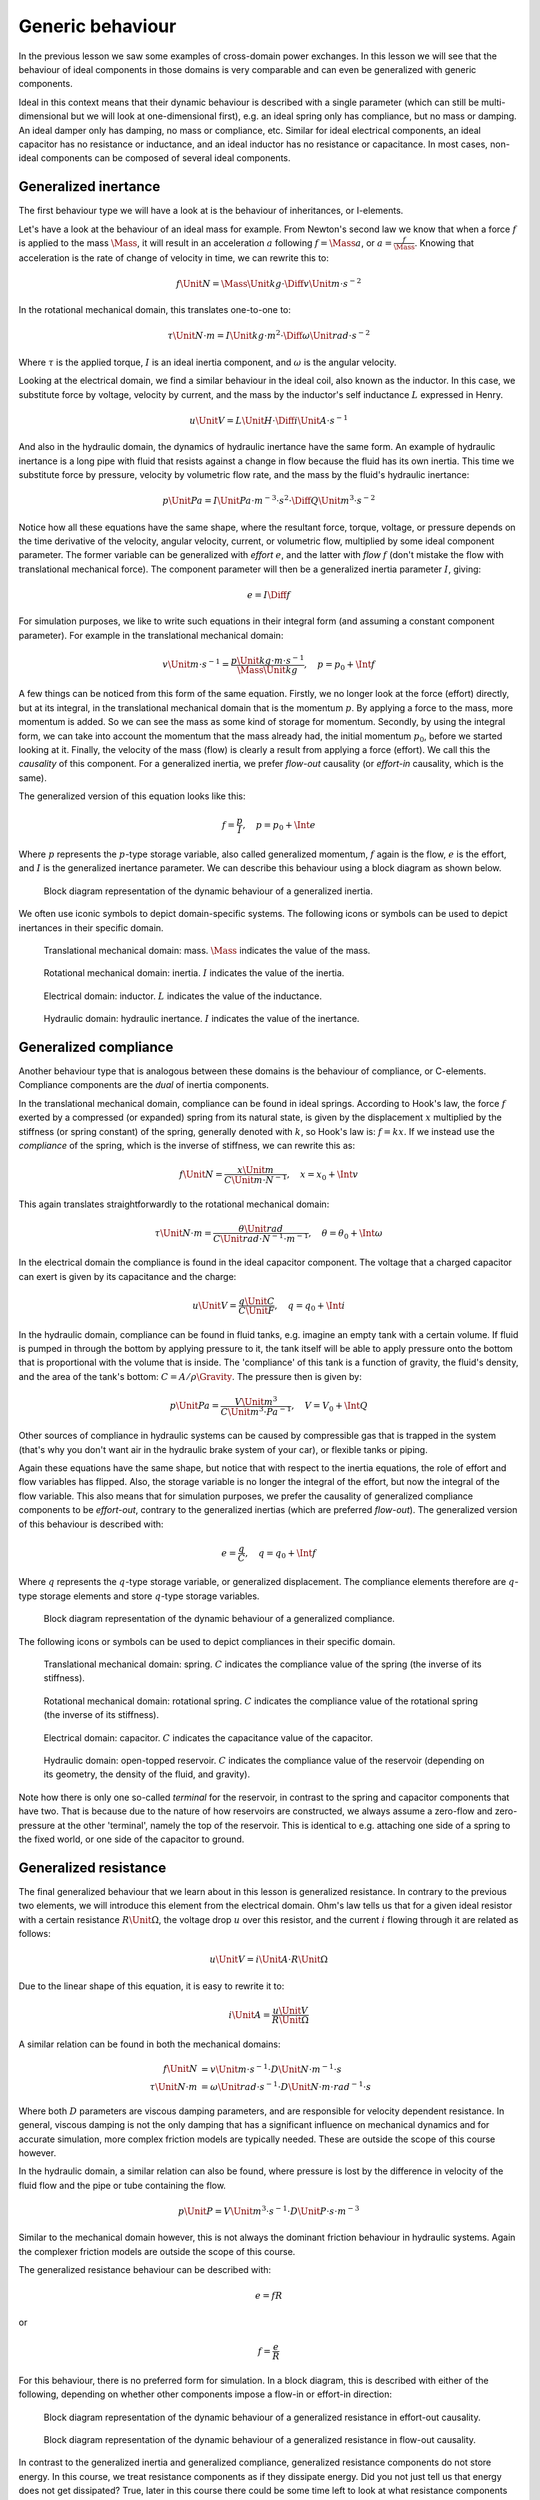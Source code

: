 .. role:: quote-lecturer
  :class: quote-lecturer

.. role:: quote-student
  :class: quote-student

Generic behaviour
=================

In the previous lesson we saw some examples of cross-domain power exchanges. In this lesson we will see that the behaviour of ideal components in those domains is very comparable and can even be generalized with generic components.

Ideal in this context means that their dynamic behaviour is described with a single parameter (which can still be multi-dimensional but we will look at one-dimensional first), e.g. an ideal spring only has compliance, but no mass or damping. An ideal damper only has damping, no mass or compliance, etc. Similar for ideal electrical components, an ideal capacitor has no resistance or inductance, and an ideal inductor has no resistance or capacitance. In most cases, non-ideal components can be composed of several ideal components.

Generalized inertance
---------------------

The first behaviour type we will have a look at is the behaviour of inheritances, or I-elements.

Let's have a look at the behaviour of an ideal mass for example. From Newton's second law we know that when a force :math:`f` is applied to the mass :math:`\Mass`, it will result in an acceleration :math:`a` following :math:`f=\Mass a`, or :math:`a=\frac{f}{\Mass}`. Knowing that acceleration is the rate of change of velocity in time, we can rewrite this to:

.. math::

  f \Unit{N} = \Mass \Unit{kg} \cdot \Diff{v} \Unit{m \cdot s^{-2}}

In the rotational mechanical domain, this translates one-to-one to:

.. math::

  \tau \Unit{N \cdot m} = I \Unit{kg \cdot m^2} \cdot \Diff{\omega} \Unit{rad \cdot s^{-2}}

Where :math:`\tau` is the applied torque, :math:`I` is an ideal inertia component, and :math:`\omega` is the angular velocity.

Looking at the electrical domain, we find a similar behaviour in the ideal coil, also known as the inductor. In this case, we substitute force by voltage, velocity by current, and the mass by the inductor's self inductance :math:`L` expressed in Henry.

.. math::

  u\Unit{V} = L\Unit{H} \cdot \Diff{i}\Unit{A \cdot s^{-1}}

And also in the hydraulic domain, the dynamics of hydraulic inertance have the same form. An example of hydraulic inertance is a long pipe with fluid that resists against a change in flow because the fluid has its own inertia. This time we substitute force by pressure, velocity by volumetric flow rate, and the mass by the fluid's hydraulic inertance:

.. math::

  p\Unit{Pa} = I \Unit{Pa \cdot m^{-3} \cdot s^2} \cdot \Diff{Q} \Unit{m^3 \cdot s^{-2}}

Notice how all these equations have the same shape, where the resultant force, torque, voltage, or pressure depends on the time derivative of the velocity, angular velocity, current, or volumetric flow, multiplied by some ideal component parameter. The former variable can be generalized with *effort* :math:`e`, and the latter with *flow* :math:`f` (don't mistake the flow with translational mechanical force). The component parameter will then be a generalized inertia parameter :math:`I`, giving:

.. math::

  e = I \Diff{f}

For simulation purposes, we like to write such equations in their integral form (and assuming a constant component parameter). For example in the translational mechanical domain:

.. math::

  v\Unit{m \cdot s^{-1}} = \frac{p \Unit{kg \cdot m \cdot s^{-1}}}{\Mass \Unit{kg}}, \quad p = p_0 + \Int{f}

A few things can be noticed from this form of the same equation. Firstly, we no longer look at the force (effort) directly, but at its integral, in the translational mechanical domain that is the momentum :math:`p`. By applying a force to the mass, more momentum is added. So we can see the mass as some kind of storage for momentum. Secondly, by using the integral form, we can take into account the momentum that the mass already had, the initial momentum :math:`p_0`, before we started looking at it. Finally, the velocity of the mass (flow) is clearly a result from applying a force (effort). We call this the *causality* of this component. For a generalized inertia, we prefer *flow-out* causality (or *effort-in* causality, which is the same).

The generalized version of this equation looks like this:

.. math::

  f = \frac{p}{I}, \quad p = p_0 + \Int{e}

Where :math:`p` represents the :math:`p`-type storage variable, also called generalized momentum, :math:`f` again is the flow, :math:`e` is the effort, and :math:`I` is the generalized inertance parameter. We can describe this behaviour using a block diagram as shown below.

.. figure:: /_static/figures/session6/block_diagrams_ideal_components/block_diagrams_ideal_components-001.svg
  
  Block diagram representation of the dynamic behaviour of a generalized inertia.

We often use iconic symbols to depict domain-specific systems. The following icons or symbols can be used to depict inertances in their specific domain.

.. figure:: /_static/figures/session6/iconic_diagram_symbols/inertances-001.svg

  Translational mechanical domain: mass. :math:`\Mass` indicates the value of the mass.

.. figure:: /_static/figures/session6/iconic_diagram_symbols/inertances-002.svg

  Rotational mechanical domain: inertia. :math:`I` indicates the value of the inertia.

.. figure:: /_static/figures/session6/iconic_diagram_symbols/inertances-003.svg

  Electrical domain: inductor. :math:`L` indicates the value of the inductance.

.. figure:: /_static/figures/session6/iconic_diagram_symbols/inertances-004.svg

  Hydraulic domain: hydraulic inertance. :math:`I` indicates the value of the inertance.

Generalized compliance
----------------------

Another behaviour type that is analogous between these domains is the behaviour of compliance, or C-elements. Compliance components are the *dual* of inertia components.

In the translational mechanical domain, compliance can be found in ideal springs. According to Hook's law, the force :math:`f` exerted by a compressed (or expanded) spring from its natural state, is given by the displacement :math:`x` multiplied by the stiffness (or spring constant) of the spring, generally denoted with :math:`k`, so Hook's law is: :math:`f = kx`. If we instead use the *compliance* of the spring, which is the inverse of stiffness, we can rewrite this as:

.. math::

  f \Unit{N} = \frac{x\Unit{m}}{C\Unit{m \cdot N^{-1}}}, \quad x = x_0 + \Int{v}

This again translates straightforwardly to the rotational mechanical domain:

.. math::

  \tau \Unit{N \cdot m} = \frac{\theta \Unit{rad}}{C \Unit{rad \cdot N^{-1} \cdot m^{-1}}}, \quad \theta = \theta_0 + \Int{\omega}

In the electrical domain the compliance is found in the ideal capacitor component. The voltage that a charged capacitor can exert is given by its capacitance and the charge:

.. math::

  u\Unit{V} = \frac{q\Unit{C}}{C \Unit{F}}, \quad q = q_0 + \Int{i}

In the hydraulic domain, compliance can be found in fluid tanks, e.g. imagine an empty tank with a certain volume. If fluid is pumped in through the bottom by applying pressure to it, the tank itself will be able to apply pressure onto the bottom that is proportional with the volume that is inside. The 'compliance' of this tank is a function of gravity, the fluid's density, and the area of the tank's bottom: :math:`C=A/\rho\Gravity`. The pressure then is given by:

.. math::

  p\Unit{Pa} = \frac{V\Unit{m^3}}{C \Unit{m^3 \cdot Pa^{-1}}}, \quad V = V_0 + \Int{Q}

Other sources of compliance in hydraulic systems can be caused by compressible gas that is trapped in the system (that's why you don't want air in the hydraulic brake system of your car), or flexible tanks or piping.

Again these equations have the same shape, but notice that with respect to the inertia equations, the role of effort and flow variables has flipped. Also, the storage variable is no longer the integral of the effort, but now the integral of the flow variable. This also means that for simulation purposes, we prefer the causality of generalized compliance components to be *effort-out*, contrary to the generalized inertias (which are preferred *flow-out*). The generalized version of this behaviour is described with:

.. math::

  e = \frac{q}{C},\quad q = q_0 + \Int{f}

Where :math:`q` represents the :math:`q`-type storage variable, or generalized displacement. The compliance elements therefore are :math:`q`-type storage elements and store :math:`q`-type storage variables.

.. figure:: /_static/figures/session6/block_diagrams_ideal_components/block_diagrams_ideal_components-002.svg

  Block diagram representation of the dynamic behaviour of a generalized compliance.

The following icons or symbols can be used to depict compliances in their specific domain.

.. figure:: /_static/figures/session6/iconic_diagram_symbols/compliances-001.svg

  Translational mechanical domain: spring. :math:`C` indicates the compliance value of the spring (the inverse of its stiffness).

.. figure:: /_static/figures/session6/iconic_diagram_symbols/compliances-002.svg

  Rotational mechanical domain: rotational spring. :math:`C` indicates the compliance value of the rotational spring (the inverse of its stiffness).

.. figure:: /_static/figures/session6/iconic_diagram_symbols/compliances-003.svg

  Electrical domain: capacitor. :math:`C` indicates the capacitance value of the capacitor.

.. figure:: /_static/figures/session6/iconic_diagram_symbols/compliances-004.svg

  Hydraulic domain: open-topped reservoir. :math:`C` indicates the compliance value of the reservoir (depending on its geometry, the density of the fluid, and gravity).

Note how there is only one so-called *terminal* for the reservoir, in contrast to the spring and capacitor components that have two. That is because due to the nature of how reservoirs are constructed, we always assume a zero-flow and zero-pressure at the other 'terminal', namely the top of the reservoir. This is identical to e.g. attaching one side of a spring to the fixed world, or one side of the capacitor to ground.


Generalized resistance
----------------------

The final generalized behaviour that we learn about in this lesson is generalized resistance. In contrary to the previous two elements, we will introduce this element from the electrical domain. Ohm's law tells us that for a given ideal resistor with a certain resistance :math:`R \Unit{\Omega}`, the voltage drop :math:`u` over this resistor, and the current :math:`i` flowing through it are related as follows:

.. math::

  u \Unit{V} = i \Unit{A} \cdot R \Unit{\Omega}

Due to the linear shape of this equation, it is easy to rewrite it to:

.. math::

  i \Unit{A} = \frac{u \Unit{V}}{R \Unit{\Omega}}

A similar relation can be found in both the mechanical domains:

.. math::
  
    \begin{align*}
    f \Unit{N} &= v \Unit{m \cdot s^{-1}} \cdot D \Unit{N \cdot m^{-1} \cdot s} \\
    \tau \Unit{N \cdot m} &= \omega \Unit{rad \cdot s^{-1}} \cdot D \Unit{N \cdot m \cdot rad^{-1} \cdot s}
    \end{align*}

Where both :math:`D` parameters are viscous damping parameters, and are responsible for velocity dependent resistance. In general, viscous damping is not the only damping that has a significant influence on mechanical dynamics and for accurate simulation, more complex friction models are typically needed. These are outside the scope of this course however.

In the hydraulic domain, a similar relation can also be found, where pressure is lost by the difference in velocity of the fluid flow and the pipe or tube containing the flow.

.. math::

  p \Unit{P} = V \Unit{m^{3} \cdot s^{-1}} \cdot D \Unit{P \cdot s \cdot m^{-3}}

Similar to the mechanical domain however, this is not always the dominant friction behaviour in hydraulic systems. Again the complexer friction models are outside the scope of this course.

The generalized resistance behaviour can be described with:

.. math::

  e = fR

or

.. math::

  f = \frac{e}{R}

For this behaviour, there is no preferred form for simulation. In a block diagram, this is described with either of the following, depending on whether other components impose a flow-in or effort-in direction:

.. figure:: /_static/figures/session6/block_diagrams_ideal_components/block_diagrams_ideal_components-003.svg

  Block diagram representation of the dynamic behaviour of a generalized resistance in effort-out causality.
  
.. figure:: /_static/figures/session6/block_diagrams_ideal_components/block_diagrams_ideal_components-004.svg

  Block diagram representation of the dynamic behaviour of a generalized resistance in flow-out causality.

In contrast to the generalized inertia and generalized compliance, generalized resistance components do not store energy. In this course, we treat resistance components as if they dissipate energy.
:quote-student:`Did you not just tell us that energy does not get dissipated?`
:quote-lecturer:`True, later in this course there could be some time left to look at what resistance components actually do, but that is of no concern to us now.`

The following icons or symbols can be used to depict resistances in their specific domain.

.. figure:: /_static/figures/session6/iconic_diagram_symbols/resistances-001.svg

  Translational mechanical domain: (viscous) damper. :math:`D` indicates the resistance value of the damper.

.. figure:: /_static/figures/session6/iconic_diagram_symbols/resistances-002.svg

  Rotational mechanical domain: (viscous) rotational damper. :math:`D` indicates the resistance value of the damper.

.. figure:: /_static/figures/session6/iconic_diagram_symbols/resistances-003.svg

  Electrical domain: resistor. :math:`R` indicates the resistance value of the resistor.

.. figure:: /_static/figures/session6/iconic_diagram_symbols/resistances-004.svg

  Hydraulic domain: hydraulic friction. :math:`R` indicates the resistance value of the friction.

Example
-------

Let's have a look at a simple electrical circuit. Before closing the switch, we only know that the capacitor has a capacitance :math:`C=1\Unit{F}`, an initial charge :math:`q_0=1\Unit{C}`, and the resistor has a resistance :math:`R=1\Unit{\Omega}`. Both components have their respective voltage with respect to the global zero reference: the earth. The arrows beside the components indicate the positive current direction.

.. figure:: /_static/figures/session6/RC_circuit_example/RC_circuit_example-001.svg

  Simple RC electrical circuit.

From our direction definitions, and the structure of the circuit we can see that the voltages of both components are equal: :math:`u_C = u_R`. The current running through both components is in opposite direction, but of equal magnitude: :math:`i_C=-i_R`.

When we close the switch, the dynamics of the circuit will behave in a certain way, and we can use the block diagrams shown above to determine what their behaviour will look like. First we look at the capacitor, we prefer its dynamic equation to be in integral form, because it has an initial charge :math:`q_0`. The causality of this capacitor will therefore be *effort-out*. This means that it will impose a voltage on the resistor, which in turn will determine how much current will be drawn. This means that the resistor will have a *flow-out* causality. Fortunately we can use the resistor in both causality options. We can draw both block diagrams and connect their efforts and flows as follows (note the sum symbol to change the sign of :math:`i_R`):

.. figure:: /_static/figures/session6/RC_circuit_example/RC_circuit_example-002.svg

  Simple RC electrical circuit, now in block-diagram form.

Now we can use any kind of simulation software capable of simulating block diagrams to simulate the system behaviour, e.g. 20-sim or Matlab/Simulink. If we look at the response of the capacitor's voltage and current :math:`u_C` and :math:`i_c`, given that we close the switch at time :math:`t=0`, we will get the following behaviour:

.. figure:: /_static/figures/session6/responses/responses-001.svg

  RC circuit response of the capacitor voltage and current.


Overview
--------

The table below gives an overview of variables introduced in this lesson.


.. table:: Domain variables for the domains.

  .. list-table::
    :header-rows: 1

    * - Domain
      - Generalized
      - Translational mechanical
      - Rotational mechanical
      - Electromagnetic
      - Hydraulic
    * - :math:`p`-type storage variable
      - feneralized momentum :math:`p`
      - momentum :math:`p`
      - angular momentum :math:`b`
      - magnetic flux linkage :math:`\lambda`
      - hydraulic momentum :math:`\Gamma`
    * - :math:`q`-type storage variable
      - generalized displacement :math:`q`
      - displacement :math:`x`
      - angular displacement (angle) :math:`\theta`
      - charge :math:`q`
      - volume :math:`V`
    * - effort
      - effort :math:`e`
      - force :math:`f`
      - torque :math:`\tau`
      - voltage :math:`u`
      - pressure :math:`p`
    * - flow
      - flow :math:`f`
      - velocity :math:`v`
      - angular velocity :math:`\omega`
      - current :math:`i`
      - volumetric flow :math:`Q`
    * - power
      - :math:`P=ef`
      - :math:`P=fv`
      - :math:`P=\tau\omega`
      - :math:`P=u i`
      - :math:`P=pQ`
